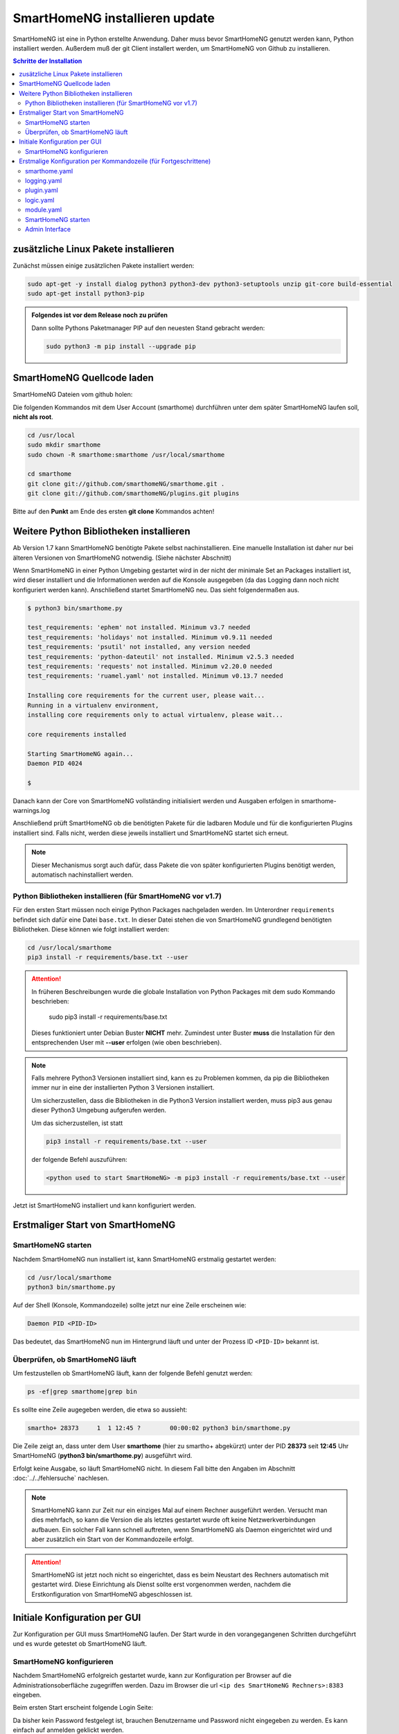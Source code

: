 

.. index:: SmartHomeNG installieren

.. role:: bluesup
.. role:: redsup

==========================================
SmartHomeNG installieren :bluesup:`update`
==========================================

SmartHomeNG ist eine in Python erstellte Anwendung. Daher muss bevor SmartHomeNG genutzt werden kann,
Python installiert werden. Außerdem muß der git Client installert werden, um SmartHomeNG von Github
zu installieren.


.. contents:: Schritte der Installation
   :local:


zusätzliche Linux Pakete installieren
=====================================

Zunächst müssen einige zusätzlichen Pakete installiert werden:

.. code-block:: bash

   sudo apt-get -y install dialog python3 python3-dev python3-setuptools unzip git-core build-essential
   sudo apt-get install python3-pip


.. admonition:: Folgendes ist vor dem Release noch zu prüfen

    Dann sollte Pythons Paketmanager PIP auf den neuesten Stand gebracht werden:

    .. code-block:: bash

       sudo python3 -m pip install --upgrade pip


SmartHomeNG Quellcode laden
===========================

SmartHomeNG Dateien vom github holen:

Die folgenden Kommandos mit dem User Account (smarthome) durchführen
unter dem später SmartHomeNG laufen soll, **nicht als root**.

.. code-block:: bash

   cd /usr/local
   sudo mkdir smarthome
   sudo chown -R smarthome:smarthome /usr/local/smarthome

   cd smarthome
   git clone git://github.com/smarthomeNG/smarthome.git .
   git clone git://github.com/smarthomeNG/plugins.git plugins

Bitte auf den **Punkt** am Ende des ersten **git clone** Kommandos achten!


Weitere Python Bibliotheken installieren
========================================

Ab Version 1.7 kann SmartHomeNG benötigte Pakete selbst nachinstallieren. Eine manuelle Installation
ist daher nur bei älteren Versionen von SmartHomeNG notwendig. (Siehe nächster Abschnitt)

Wenn SmartHomeNG in einer Python Umgebing gestartet wird in der nicht der minimale Set an Packages installiert ist,
wird dieser installiert und die Informationen werden auf die Konsole ausgegeben (da das Logging dann noch nicht
konfiguriert werden kann). Anschließend startet SmartHomeNG neu. Das sieht folgendermaßen aus.

.. code-block:: bash

    $ python3 bin/smarthome.py

    test_requirements: 'ephem' not installed. Minimum v3.7 needed
    test_requirements: 'holidays' not installed. Minimum v0.9.11 needed
    test_requirements: 'psutil' not installed, any version needed
    test_requirements: 'python-dateutil' not installed. Minimum v2.5.3 needed
    test_requirements: 'requests' not installed. Minimum v2.20.0 needed
    test_requirements: 'ruamel.yaml' not installed. Minimum v0.13.7 needed

    Installing core requirements for the current user, please wait...
    Running in a virtualenv environment,
    installing core requirements only to actual virtualenv, please wait...

    core requirements installed

    Starting SmartHomeNG again...
    Daemon PID 4024

    $

Danach kann der Core von SmartHomeNG vollständing initialisiert werden und Ausgaben erfolgen in smarthome-warnings.log

Anschließend prüft SmartHomeNG ob die benötigten Pakete für die ladbaren Module und für die konfigurierten Plugins
installiert sind. Falls nicht, werden diese jeweils installiert und SmartHomeNG startet sich erneut.

.. note::

    Dieser Mechanismus sorgt auch dafür, dass Pakete die von später konfigurierten Plugins benötigt werden, automatisch
    nachinstalliert werden.



Python Bibliotheken installieren (für SmartHomeNG vor v1.7)
-----------------------------------------------------------

Für den ersten Start müssen noch einige Python Packages nachgeladen werden.
Im Unterordner ``requirements`` befindet sich dafür eine Datei ``base.txt``.
In dieser Datei stehen die von SmartHomeNG grundlegend benötigten Bibliotheken.
Diese können wie folgt installiert werden:

.. code-block:: bash

   cd /usr/local/smarthome
   pip3 install -r requirements/base.txt --user

.. attention::

    In früheren Beschreibungen wurde die globale Installation von Python Packages mit dem sudo Kommando
    beschrieben:

       sudo pip3 install -r requirements/base.txt

    Dieses funktioniert unter Debian Buster **NICHT** mehr. Zumindest unter Buster **muss** die Installation
    für den entsprechenden User mit **--user** erfolgen (wie oben beschrieben).


.. note::

    Falls mehrere Python3 Versionen installiert sind, kann es zu Problemen kommen, da pip die Bibliotheken immer nur
    in eine der installierten Python 3 Versionen installiert.

    Um sicherzustellen, dass die Bibliotheken in die Python3 Version installiert werden, muss pip3 aus genau dieser
    Python3 Umgebung aufgerufen werden.

    Um das sicherzustellen, ist statt

    .. code-block:: bash

        pip3 install -r requirements/base.txt --user

    der folgende Befehl auszuführen:

    .. code-block:: bash

        <python used to start SmartHomeNG> -m pip3 install -r requirements/base.txt --user

Jetzt ist SmartHomeNG installiert und kann konfiguriert werden.


Erstmaliger Start von SmartHomeNG
=================================


SmartHomeNG starten
-------------------

Nachdem SmartHomeNG nun installiert ist, kann SmartHomeNG erstmalig gestartet werden:

.. code-block:: bash

   cd /usr/local/smarthome
   python3 bin/smarthome.py

Auf der Shell (Konsole, Kommandozeile) sollte jetzt nur eine Zeile erscheinen wie:

.. code-block:: bash

   Daemon PID <PID-ID>

Das bedeutet, das SmartHomeNG nun im Hintergrund läuft und unter der Prozess ID ``<PID-ID>`` bekannt ist.


Überprüfen, ob SmartHomeNG läuft
--------------------------------

Um festzustellen ob SmartHomeNG läuft, kann der folgende Befehl genutzt werden:

.. code-block:: bash

    ps -ef|grep smarthome|grep bin

Es sollte eine Zeile augegeben werden, die etwa so aussieht:

.. code-block:: bash

    smartho+ 28373     1  1 12:45 ?        00:00:02 python3 bin/smarthome.py

Die Zeile zeigt an, dass unter dem User **smarthome** (hier zu smartho+ abgekürzt) unter der PID **28373** seit **12:45**
Uhr SmartHomeNG (**python3 bin/smarthome.py**) ausgeführt wird.

Erfolgt keine Ausgabe, so läuft SmartHomeNG nicht. In diesem Fall bitte den Angaben im Abschnitt :doc:`../../fehlersuche`
nachlesen.


.. note::

   SmartHomeNG kann zur Zeit nur ein einziges Mal auf einem Rechner ausgeführt werden. Versucht man dies mehrfach,
   so kann die Version die als letztes gestartet wurde oft keine Netzwerkverbindungen aufbauen.
   Ein solcher Fall kann schnell auftreten, wenn SmartHomeNG als Daemon eingerichtet wird und aber zusätzlich ein Start
   von der Kommandozeile erfolgt.


.. attention::

    SmartHomeNG ist jetzt noch nicht so eingerichtet, dass es beim Neustart des Rechners automatisch mit gestartet wird.
    Diese Einrichtung als Dienst sollte erst vorgenommen werden, nachdem die Erstkonfiguration von SmartHomeNG
    abgeschlossen ist.



Initiale Konfiguration per GUI
==============================

Zur Konfiguration per GUI muss SmartHomeNG laufen. Der Start wurde in den vorangegangenen Schritten durchgeführt
und es wurde getestet ob SmartHomeNG läuft.





SmartHomeNG konfigurieren
-------------------------

Nachdem SmartHomeNG erfolgreich gestartet wurde, kann zur Konfiguration per Browser auf die Administrationsoberfläche
zugegriffen werden. Dazu im Browser die url ``<ip des SmartHomeNG Rechners>:8383`` eingeben.

Beim ersten Start erscheint folgende Login Seite:

.. image:: /admin/assets/login.jpg
   :class: screenshot

Da bisher kein Password festgelegt ist, brauchen Benutzername und Password nicht eingegeben zu werden. Es kann einfach
auf anmelden geklickt werden.


Anschließend erscheint die Startseite von SmartHomeNG (Da kein Password festgelegt ist, ist der Button **Abmelden**
ausgegraut):

.. image:: /admin/assets/system-info.jpg
   :class: screenshot


Nun kann mit der Konfiguration begonnen werden, wie sie unter :doc:`Konfiguration </konfiguration/admin_gui/admin_gui>` beschrieben
ist. Nach Abschluß der Konfiguration muss SmartHomeNG neu gestartet werden. Dieses kann aus der GUI heraus erfolgen.



Erstmalige Konfiguration per Kommandozeile (für Fortgeschrittene)
=================================================================

Die Konfiguration kann mit der graphischen Oberfläche (Administrations-Interface) oder (für Fortgeschrittene) durch
Anpassung der Konfigurationdateien vorgenommen werden. Dieses ist hier im folgenden kurz beschrieben. Eine ausführlichere
Beschreibung findet sich im Abschnitt :doc:`../../konfiguration/konfiguration` .

Mit der Grundinstallation werden einige Konfigurationsdateien mitgeliefert die den gleichen Namen tragen wie die
benötigten Dateien aber zusätzlich noch die Endung **.default**. Wenn SmartHomeNG beim Start eine benötigte
Konfigurationsdatei sucht, aber noch keine vorhanden ist, so wird eine Kopie von der mitgelieferten **.default**
Datei erstellt und diese weiter verwendet. Gelingt dies nicht, so bricht SmartHomeNG beim Start ab.

Es werden für einen Systemstart folgende Konfigurationsdateien benötigt:

- **smarthome.yaml**
- **holidays.yaml**
- **plugin.yaml**
- **logging.yaml**
- **logic.yaml**
- **module.yaml**

Der Inhalt von **.yaml** Dateien ist speziell formatierter Text und sollte nur mit einem Editor
bearbeitet werden, der Dateien im UTF-8 Format (ohne BOM) schreiben kann.
(z.B. **nano**, **Notepad++**)

ommentare können mit einem ``#`` begonnen werden. Die Einrückungen müssen Leerzeichen sein
und bestimmten die Position eines Elementes in der Objekthierarchie.

.. note::

   Damit die Änderungen wirksam werden, die mit einem Editor durchgeführt wurden, muss SmartHomeNG
   unbedingt neu gestartet werden.
   (Eine Ausnahme bildet hier nur die **logic.yaml** da es möglich ist mit
   dem Logikeditor im Backend Plugin oder dem Logikeditor im Admin diese Logiken zur Laufzeit neu
   zu laden.)

Im folgenden werden diese Dateien und deren Inhalt genauer beschrieben.

smarthome.yaml
--------------

In der **smarthome.yaml** stehen die allgemeinen Konfigurationseinstellungen der SmartHomeNG Installation, wie z.B. die
Koordinaten des Standortes. Die Koordinaten werden benötigt um unter anderem Sonnenaufgang / -untergang zu berechnen.
Die Koordinaten für einen Standort kann man z.B. auf http://www.mapcoordinates.net/de ermitteln.

.. code-block:: yaml

   # etc/smarthome.yaml

   # Airport Berlin Tegel
   lat: 52.5588327
   lon: 13.2884374
   elev: 35

   tz: 'Europe/Berlin'

   # Version 1.5
   #deprecated_warnings: True

   # Version 1.4
   #
   # the default_language is used, where multiple languages are supported (de, if not specified)
   #default_language: de

   # Version 1.3
   # db: Format: <name>:<python-module>, list of database-entries is possible
   # db:
   #   - sqlite:sqlite3
   #   - mysql:pymysql
   # module_paths = /usr/local/python/lib    # list of path-entries is possible

   # Version 1.3: control type casting when assiging values to items
   # assign_compatibility = latest            # latest or compat_1.2 (compat_1.2 is default for shNG v1.3)

Es bietet sich an die default-Datei zu kopieren nach smarthome.yaml und die Daten oben auf den eigenen Standort
anzupassen. Alternativ kann diese Anpassung später über das Admin Interface durchgeführt werden.


logging.yaml
------------

In der **logging.yaml** finden sich die Anweisungen, wie Ereignisse die während des Programmablaufes von
SmartHomeNG auftreten geloggt also notiert werden sollen.

Diese recht umfangreiche Datei sollte zunächst nicht geändert werden. Später kann sie angepaßt werden um
komplexe Ausführungsketten detailliert zu untersuchen.

Zunächst ist wichtig, das in der Grundkonfiguration zwei Dateien erzeugt werden:

- ./var/log/smarthome-warnings.log und
- ./var/log/smarthome-details.log

In der ersten Datei findet man nach dem ersten Start von SmartHomeNG etwas ähnliches wie folgende Informationen:

.. code-block:: text

    YYYY-MM-dd  hh:mm:ss WARNING  __main__             --------------------   Init SmartHomeNG 1.7   --------------------
    YYYY-MM-dd  hh:mm:ss WARNING  __main__             Running in Python interpreter 'v3.7.3 final' (pid=????) on linux platform
    YYYY-MM-dd  hh:mm:ss WARNING  lib.shtime           Nutze Feiertage für Land 'DE', Provinz 'HH', State 'None', 1 benutzerdefinierte Feiertagsdefinition(en) definiert
    YYYY-MM-dd  hh:mm:ss WARNING  plugins.cli          CLI: You should set a password for this plugin.


Vorne steht Datum und Uhrzeit, dann der Loglevel (ERROR, WARNING, INFO), dann je nach Setup in der Datei logging.yaml
noch Name bzw. Modul oder Thread und ein Meldungstext der den Logeintrag beschreibt.

Dabei sind im Beispiel ``YYYY-MM-dd hh:mm:ss`` Zeitangaben die von der aktuellen Startzeit abhängen und ``????`` ist die Prozess-ID anhand derer SmartHomeNG identifiziert werden kann.
Die ersten beiden Zeile werden immer in dieser Form auftreten, alles weitere hängt von der tatsächlichen Konfiguration ab.

Sollte ein Plugin konfiguriert werden, das noch weitere Bibliotheken benötigt, so würde SmartHomeNG an dieser Stelle einen kritischen Fehler
melden und sich beenden.

.. note::

   Der erste Blick bei ungewohntem Verhalten oder Funktionsschwierigkeiten sollte immer dieser Datei gelten.
   Wichtig ist es nach CRITICAL, ERROR und WARNING zu schauen und zu versuchen diese zu vermeiden.
   Meldungen der Level INFO und DEBUG sind normal und brauchen erstmal nicht weiter beachtet zu werden.

   Deshalb schreibt SmartHomeNG standardmäßig zwei Logs (**smarthome-warnings.log** und **smarthome-details.log**).
   Das erste Log ist so konfiguriert, dass es aus allen konfigurierten Logs nur die Einträge folgender Log-Level
   enthält: CRITICAL, ERROR und WARNING. **smarthome-details.log** enthält dem gegenüber Log Einträge bis zum Level DEBUG.


In der zweiten Datei finden sich zusätzliche Informationen die für die Erstkonfiguration die hier beschrieben wird nicht
entscheidend sind.

Da nach dem ersten Start von SmartHomeNG ohnehin die default Datei übernommen wird, ist hier kein Handlungsbedarf etwas
anzupassen.


plugin.yaml
-----------

In der **plugin.yaml** stehen die Plugins die verwendet werden sollen, sowie ihre Konfigurationsparameter.

Wenn keine Datei **plugin.yaml** existiert, wird beim ersten Start von SmartHomeNG die mitgelieferte Datei **plugin.yaml.default**
kopiert. In dieser Datei ist ein minimaler Set von Plugins konfiguriert, so dass z.B. per Browser oder mit der smartVISU auf die
SmartHomeNG Instanz zugegriffen werden kann.

.. code-block:: yaml

   %YAML 1.1
   ---
   cli:
       plugin_name: cli
       ip: 0.0.0.0
       #port: 2323
       update: True
       #hashed_password: 123456789abcdef123456789abcdef123456789abcdef

   # Bereitstellung eines Websockets zur Kommunikation zwischen SmartVISU und SmartHomeNG
   websocket:
       plugin_name: visu_websocket
       #ip: 0.0.0.0
       #port: 2424
       #tls: no
       #wsproto: 4
       #acl: rw

   database:
       plugin_name: database
       driver: sqlite3
       connect:
       -   database:./var/db/smarthomeng.db
       -   check_same_thread:0
   # ... etc.

Die Konfiguration weiterer Plugins ist auskommentiert vorhanden, um die Nutzung
dieser Plugins möglichst einfach zu gestalten.

Wenn man jetzt bereits weiß, welche Plugins man benötigt, dann kann die default-Datei als Arbeitsgrundlage dienen
und die benötigten Plugins können aktiviert werden.
Alternativ kann die Konfiguration auch später über das Admin Interface stattfinden.

Jedes Plugin kann weitere Abhängigkeiten von Bibliotheken mit sich bringen. Diese sind einzeln zu installieren mit

.. code-block:: bash

   cd /usr/local/smarthome
   pip3 install -r plugins/<plugin-name-hier-einsetzen>/requirements.txt --user

.. note::

   Beim Start von SmartHomeNG wird die Datei **requirements/all.txt** erstellt.

   Es kann allerdings dann zu einem Abbruch des Starts von SmartHomeNG kommen, da beim Start automatisch nur die beiden
   Requirements-Dateien erstellt werden. Die benötigten Python Packages werden dabei nicht automatisch installiert.

   Es lassen sich über diese Datei zwar sämtliche benötigten Abhängigkeiten installieren, jedoch rät das Entwicklungsteam
   ausdrücklich davon ab alle Abhängigkeiten zu installieren.


logic.yaml
----------

SmartHomeNG kann benutzerdefinierte Python-Anweisungen ausführen.
Diese werden in eigenen Python Dateien im Verzeichnis **logics** abgelegt.
In der Konfigurationsdatei ist beispielsweise beschrieben welche Skriptdateien für
SmartHomeNG bekannt sein sollen,
wann sie ausgeführt werden sollen und ob sie aktiv sind oder nicht.

.. code-block:: yaml

   %YAML 1.1
   ---
   #
   # etc/logic.yaml
   #
   ex_logging:
       filename: example_logging.py

   ex_persist:
       filename: example_persistance.py

Da derzeit noch keine Logiken benötigt werden, ist auch hier kein Handlungsbedarf zum Editieren. SmartHomeNG erstellt auch hier aus der default-Datei eine logic.yaml.

module.yaml
-----------

In dieser Datei sind Module konfiguriert, die von Plugins benötigt werden aber dennoch nicht zur Kernfunktionalität von SmartHomeNG gehören.
Für die Grundkonfiguration ist dies das http Modul, das z.B. vom backend oder dem admin Interface genutzt wird.

Auch hier ist kein Handlungsbedarf, die Beschreibung ist ebenfalls der Vollständigkeit halber enthalten.


SmartHomeNG starten
-------------------


Nachdem die Konfiguration für den Betrieb des Kerns von SmartHomeNG nun erfolgt ist, muss SmartHomeNG (neu) gestartet
werden:

.. code-block:: bash

   cd /usr/local/smarthome
   python3 bin/smarthome.py


Admin Interface
---------------

Die weitere Konfiguration kann auch über die GUI erfolgen, wie im Abschnitt `SmartHomeNG konfigurieren <#smarthomeng-konfigurieren>`__
beschrieben.

